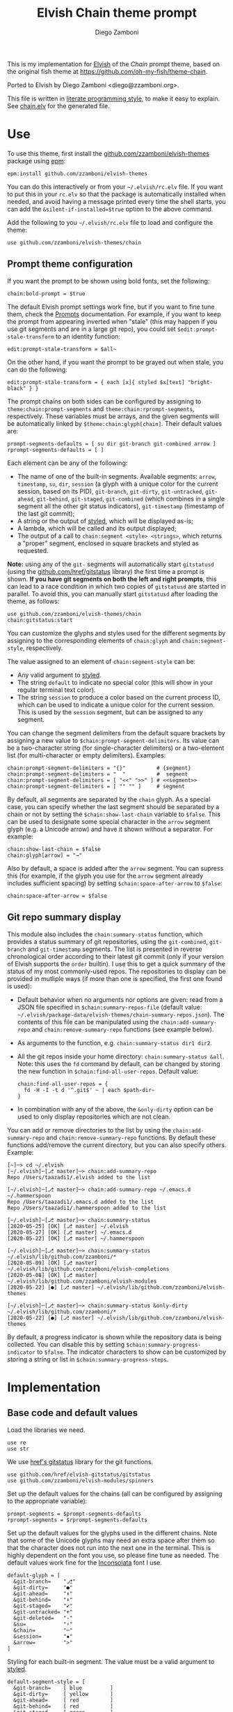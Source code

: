 #+property: header-args:elvish :tangle chain.elv
#+property: header-args :mkdirp yes :comments no
#+startup: indent

#+title: Elvish Chain theme prompt
#+author: Diego Zamboni
#+email: diego@zzamboni.org

#+begin_src elvish :exports none
# DO NOT EDIT THIS FILE DIRECTLY
# This is a file generated from a literate programing source file located at
# https://github.com/zzamboni/elvish-themes/blob/master/chain.org.
# You should make any changes there and regenerate it from Emacs org-mode using C-c C-v t
#+end_src

This is my implementation for [[http://elvish.io][Elvish]] of the /Chain/ prompt theme, based on the original fish theme at https://github.com/oh-my-fish/theme-chain.

Ported to Elvish by Diego Zamboni <diego@zzamboni.org>.

This file is written in [[https://leanpub.com/lit-config][literate programming style]], to make it easy to explain. See [[file:chain.elv][chain.elv]] for the generated file.

* Table of Contents :TOC_3:noexport:
- [[#use][Use]]
  - [[#prompt-theme-configuration][Prompt theme configuration]]
  - [[#git-repo-summary-display][Git repo summary display]]
- [[#implementation][Implementation]]
  - [[#base-code-and-default-values][Base code and default values]]
  - [[#general-utility-functions][General utility functions]]
  - [[#built-in-segment-definitions][Built-in Segment Definitions]]
    - [[#git-related-segments][git-related segments]]
    - [[#dir][dir]]
    - [[#su][su]]
    - [[#timestamp][timestamp]]
    - [[#session][session]]
    - [[#arrow][arrow]]
  - [[#chain--and-prompt-building-functions][Chain- and prompt-building functions]]
  - [[#initialization][Initialization]]
  - [[#bonus-displaying-the-status-of-several-git-repos-at-once][Bonus: displaying the status of several git repos at once]]

* Use

To use this theme, first install the [[https://github.com/zzamboni/elvish-themes][github.com/zzamboni/elvish-themes]] package using [[https://elvish.io/ref/epm.html][epm]]:

#+begin_src elvish :tangle no
epm:install github.com/zzamboni/elvish-themes
#+end_src

You can do this interactively or from your =~/.elvish/rc.elv= file. If you want to put this in your =rc.elv= so that the package is automatically installed when needed, and avoid having a message printed every time the shell starts, you can add the =&silent-if-installed=$true= option to the above command.

Add the following to you =~/.elvish/rc.elv= file to load and configure the theme:

#+begin_src elvish :tangle no
use github.com/zzamboni/elvish-themes/chain
#+end_src

** Prompt theme configuration

If you want the prompt to be shown using bold fonts, set the following:

#+begin_src elvish :tangle no
chain:bold-prompt = $true
#+end_src

The default Elvish prompt settings work fine, but if you want to fine tune them, check the [[https://elvish.io/ref/edit.html#prompts][Prompts]] documentation. For example, if you want to keep the prompt from appearing inverted when "stale" (this may happen if you use git segments and are in a large git repo), you could set =$edit:prompt-stale-transform= to an identity function:

#+begin_src elvish :tangle no
edit:prompt-stale-transform = $all~
#+end_src

On the other hand, if you want the prompt to be grayed out when stale, you can do the following:

#+begin_src elvish :tangle no
edit:prompt-stale-transform = { each [x]{ styled $x[text] "bright-black" } }
#+end_src

The prompt chains on both sides can be configured by assigning to =theme:chain:prompt-segments= and =theme:chain:rprompt-segments=, respectively. These variables must be arrays, and the given segments will be automatically linked by =$theme:chain:glyph[chain]=. Their default values are:

#+begin_src elvish
prompt-segments-defaults = [ su dir git-branch git-combined arrow ]
rprompt-segments-defaults = [ ]
#+end_src

Each element can be any of the following:

- The name of one of the built-in segments. Available segments: =arrow=, =timestamp=, =su=, =dir=, =session= (a glyph with a unique color for the current session, based on its PID), =git-branch=, =git-dirty=, =git-untracked=, =git-ahead=, =git-behind=, =git-staged=, =git-combined= (which combines in a single segment all the other git status indicators), =git-timestamp= (timestamp of the last git commit);
- A string or the output of [[https://elvish.io/ref/edit.html#editstyled][styled]], which will be displayed as-is;
- A lambda, which will be called and its output displayed;
- The output of a call to =chain:segment <style> <strings>=, which returns a "proper" segment, enclosed in square brackets and styled as requested.

*Note:* using any of the =git-= segments will automatically start =gitstatusd= (using the [[https://github.com/href/elvish-gitstatus][github.com/href/gitstatus]] library) the first time a prompt is shown. *If you have git segments on both the left and right prompts*, this can lead to a race condition in which two copies of =gitstatusd= are started in parallel. To avoid this, you can manually start =gitstatusd= after loading the theme, as follows:

#+begin_src elvish :tangle no
use github.com/zzamboni/elvish-themes/chain
chain:gitstatus:start
#+end_src

You can customize the glyphs and styles used for the different segments by assigning to the corresponding elements of =chain:glyph= and =chain:segment-style=, respectively.

The value assigned to an element of =chain:segment-style= can be:

- Any valid argument to [[https://elvish.io/ref/edit.html#editstyled][styled]].
- The string =default= to indicate no special color (this will show in your regular terminal text color).
- The string =session= to produce a color based on the current process ID, which can be used to indicate a unique color for the current session. This is used by the =session= segment, but can be assigned to any segment.

You can change the segment delimiters from the default square brackets by assigning a new value to =$chain:prompt-segment-delimiters=. Its value can be a two-character string (for single-character delimiters) or a two-element list (for multi-character or empty delimiters). Examples:

#+begin_src elvish :tangle no
chain:prompt-segment-delimiters = "{}"          # {segment}
chain:prompt-segment-delimiters = "  "          #  segment
chain:prompt-segment-delimiters = [ "<<" ">>" ] # <<segment>>
chain:prompt-segment-delimiters = [ "" "" ]     # segment
#+end_src

By default, all segments are separated by the =chain= glyph. As a special case, you can specify whether the last segment should be separated by a chain or not by setting the =$chain:show-last-chain= variable to =$false=. This can be used to designate some special character in the =arrow= segment glyph (e.g. a Unicode arrow) and have it shown without a separator. For example:

#+begin_src elvish :tangle no
chain:show-last-chain = $false
chain:glyph[arrow] = "→"
#+end_src

Also by default, a space is added after the =arrow= segment. You can supress this (for example, if the glyph you use for the =arrow= segment already includes sufficient spacing) by setting =$chain:space-after-arrow= to =$false=:

#+begin_src elvish :tangle no
chain:space-after-arrow = $false
#+end_src

** Git repo summary display

This module also includes the =chain:summary-status= function, which provides a status summary of git repositories, using the =git-combined=, =git-branch= and =git-timestamp= segments. The list is presented in reverse chronological order according to their latest git commit (only if your version of Elvish supports the =order= builtin). I use this to get a quick summary of the status of my most commonly-used repos. The repositories to display can be provided in mutliple ways (if more than one is specified, the first one found is used):

- Default behavior when no arguments nor options are given: read from a JSON file specified in =$chain:summary-repos-file= (default value: =~/.elvish/package-data/elvish-themes/chain-summary-repos.json=). The contents of this file can be manipulated using the =chain:add-summary-repo= and =chain:remove-summary-repo= functions (see example below).
- As arguments to the function, e.g. =chain:summary-status dir1 dir2=.
- All the git repos inside your home directory: =chain:summary-status &all=. Note: this uses the =fd= command by default, can be changed by storing the new function in =$chain:find-all-user-repos=. Default value:
  #+begin_src elvish :tangle no
chain:find-all-user-repos = {
  fd -H -I -t d '^.git$' ~ | each $path-dir~
}
  #+end_src
- In combination with any of the above, the =&only-dirty= option can be used to only display repositories which are not clean.

You can add or remove directories to the list by using the =chain:add-summary-repo= and =chain:remove-summary-repo= functions. By default these functions add/remove the current directory, but you can also specify others. Example:

#+begin_src elvish :tangle no
[~]─> cd ~/.elvish
[~/.elvish]─[⎇ master]─> chain:add-summary-repo
Repo /Users/taazadi1/.elvish added to the list

[~/.elvish]─[⎇ master]─> chain:add-summary-repo ~/.emacs.d ~/.hammerspoon
Repo /Users/taazadi1/.emacs.d added to the list
Repo /Users/taazadi1/.hammerspoon added to the list

[~/.elvish]─[⎇ master]─> chain:summary-status
[2020-05-25] [OK] [⎇ master] ~/.elvish
[2020-05-27] [OK] [⎇ master] ~/.emacs.d
[2020-05-22] [OK] [⎇ master] ~/.hammerspoon

[~/.elvish]─[⎇ master]─> chain:summary-status ~/.elvish/lib/github.com/zzamboni/*
[2020-05-09] [OK] [⎇ master] ~/.elvish/lib/github.com/zzamboni/elvish-completions
[2020-05-08] [OK] [⎇ master] ~/.elvish/lib/github.com/zzamboni/elvish-modules
[2020-05-22] [●] [⎇ master] ~/.elvish/lib/github.com/zzamboni/elvish-themes

[~/.elvish]─[⎇ master]─> chain:summary-status &only-dirty ~/.elvish/lib/github.com/zzamboni/*
[2020-05-22] [●] [⎇ master] ~/.elvish/lib/github.com/zzamboni/elvish-themes
#+end_src

By default, a progress indicator is shown while the repository data is being collected. You can disable this by setting =$chain:summary-progress-indicator= to =$false=. The indicator characters to show can be customized by storing a string or list in =$chain:summary-progress-steps=.

* Implementation

** Base code and default values

Load the libraries we need.

#+begin_src elvish
use re
use str
#+end_src

We use [[https://github.com/href/elvish-gitstatus][href's gitstatus]] library for the git functions.

#+begin_src elvish
use github.com/href/elvish-gitstatus/gitstatus
use github.com/zzamboni/elvish-modules/spinners
#+end_src

Set up the default values for the chains (all can be configured by assigning to the appropriate variable):

#+begin_src elvish
prompt-segments = $prompt-segments-defaults
rprompt-segments = $rprompt-segments-defaults
#+end_src

Set up the default values for the glyphs used in the different chains. Note that some of the Unicode glyphs may need an extra space after them so that the character does not run into the next one in the terminal. This is highly dependent on the font you use, so please fine tune as needed. The default values work fine for the [[http://levien.com/type/myfonts/inconsolata.html][Inconsolata]] font I use.

#+begin_src elvish
default-glyph = [
  &git-branch=    "⎇"
  &git-dirty=     "●"
  &git-ahead=     "⬆"
  &git-behind=    "⬇"
  &git-staged=    "✔"
  &git-untracked= "+"
  &git-deleted=   "-"
  &su=            "⚡"
  &chain=         "─"
  &session=       "▪"
  &arrow=         ">"
]
#+end_src

Styling for each built-in segment. The value must be a valid argument to [[https://elv.sh/ref/builtin.html#styled][styled]].

#+begin_src elvish
default-segment-style = [
  &git-branch=    [ blue         ]
  &git-dirty=     [ yellow       ]
  &git-ahead=     [ red          ]
  &git-behind=    [ red          ]
  &git-staged=    [ green        ]
  &git-untracked= [ red          ]
  &git-deleted=   [ red          ]
  &git-combined=  [ default      ]
  &git-timestamp= [ cyan         ]
  &git-repo=      [ blue         ]
  &su=            [ yellow       ]
  &chain=         [ default      ]
  &arrow=         [ green        ]
  &dir=           [ cyan         ]
  &session=       [ session      ]
  &timestamp=     [ bright-black ]
]
#+end_src

The =$glyph= and =$segment-style= maps are where the user can assign their custom glyphs or styles. Both are empty by default. If an element does not exist in these variables, the corresponding default value is used.

#+begin_src elvish
glyph = [&]
segment-style = [&]
#+end_src

To how many letters to abbreviate directories in the path - 0 to show in full.

#+begin_src elvish
prompt-pwd-dir-length = 1
#+end_src

Format to use for the =timestamp= segment, in [[http://man7.org/linux/man-pages/man3/strftime.3.html][strftime(3)]] format.

#+begin_src elvish
timestamp-format = "%R"
#+end_src

User ID that will trigger the =su= segment. Defaults to root (UID 0).

#+begin_src elvish
root-id = 0
#+end_src

Whether the prompt should be bold.

#+begin_src elvish
bold-prompt = $false
#+end_src

Whether the last segment should be separated by a chain or not. This can be used to designate some special character in the =arrow= segment and have it shown without a separator.

#+begin_src elvish
show-last-chain = $true
#+end_src

Whether a space should be added at the end of the arrow segment. Defaults to =$true=, but you may want to set it to =$false= depending on the characters you use for the arrow segment.

#+begin_src elvish
space-after-arrow = $true
#+end_src

The =git-get-timestamp= function gets executed to produce the text to be displayed in the =git-timestamp= module. You can change it if you want to change the format of what gets displayed.

#+begin_src elvish
git-get-timestamp = { git log -1 --date=short --pretty=format:%cd }
#+end_src

The =prompt-segment-delimiters= variable contains the "before" and "after" strings to be used in enclosing each prompt segment. By default each segment is enclosed in brackets. Note that for single-character delimiters you can use a two-character string like in the default value, but you could also use a list with two elements, in this case you can have multi-character delimiters, like in the commented-out example.

#+begin_src elvish
prompt-segment-delimiters = "[]"
# prompt-segment-delimiters = [ "<<" ">>" ]
#+end_src
** General utility functions

Function to choose a color based on the current value of =$pid=, as an indicator of the current session.

#+begin_src elvish
fn -session-color {
  valid-colors = [ red green yellow blue magenta cyan white bright-black bright-red bright-green bright-yellow bright-blue bright-magenta bright-cyan bright-white ]
  put $valid-colors[(% $pid (count $valid-colors))]
}
#+end_src

Internal function to return a styled string, or plain if =color= is "default". If =$color= is "session", then a unique color is chosen for the current session using the =-session-color= function.

#+begin_src elvish
fn -colorized [what @color]{
  if (and (not-eq $color []) (eq (kind-of $color[0]) list)) {
    color = [(all $color[0])]
  }
  if (and (not-eq $color [default]) (not-eq $color [])) {
    if (eq $color [session]) {
      color = [(-session-color)]
    }
    if $bold-prompt {
      color = [ $@color bold ]
    }
    styled $what $@color
  } else {
    put $what
  }
}
#+end_src

We have two auxiliary functions to return the glyph or style corresponding to a given segment. Default values are stored in the module's =$default-glyph= and =$default-segment-style= variables, but the user can provide their own values by setting =$glyph= and =$segment-style= respectively.

#+begin_src elvish
fn -glyph [segment-name]{
  if (has-key $glyph $segment-name) {
    put $glyph[$segment-name]
  } else {
    put $default-glyph[$segment-name]
  }
}
#+end_src

#+begin_src elvish
fn -segment-style [segment-name]{
  if (has-key $segment-style $segment-name) {
    put $segment-style[$segment-name]
  } else {
    put $default-segment-style[$segment-name]
  }
}
#+end_src

The =-colorized-glyph= returns the glyph for the given segment, with its corresponding style. If extra arguments are given, they are concatenated after the glyph.

#+begin_src elvish
fn -colorized-glyph [segment-name @extra-text]{
  -colorized (-glyph $segment-name)(str:join "" $extra-text) (-segment-style $segment-name)
}
#+end_src

Build a prompt segment in the given style, surrounded by square brackets. The first argument can be a style argument understood by =styled=, or the name of one of the predefined segments. In the latter case, the style is taken from the =$segment-style= map, and if a glyph for that segment name exists in the =$glyph= map, it is automatically prepended to the given text.

#+begin_src elvish
fn prompt-segment [segment-or-style @texts]{
  style = $segment-or-style
  if (or (has-key $default-segment-style $segment-or-style) (has-key $segment-style $segment-or-style)) {
    style = (-segment-style $segment-or-style)
  }
  if (or (has-key $default-glyph $segment-or-style) (has-key $glyph $segment-or-style)) {
    texts = [ (-glyph $segment-or-style) $@texts ]
  }
  text = $prompt-segment-delimiters[0](str:join ' ' $texts)$prompt-segment-delimiters[1]
  -colorized $text $style
}
#+end_src

** Built-in Segment Definitions

This is where the built-in segments are defined. We assign the corresponding functions to elements of the =$segment= map, indexed by their segment name. The segment names need to correspond between the =$segment=, =$glyph= and =$segment-style= maps.

#+begin_src elvish
segment = [&]
#+end_src

*** git-related segments

Note that all the git-related segment functions only produce an output if the current directory contains a git repository.

We define a module-level variable which contains the latest git information. It gets populated once-per-prompt by the =-parse-git= function, and the information is used by all the segments.

#+begin_src elvish
last-status = [&]
#+end_src

The =-parse-git= function calls =gitstatus:query= to get the git status of the current directory. It extends the results with the result from =-any-staged= to have an easy indicator of staged files.

#+begin_src elvish
fn -parse-git [&with-timestamp=$false]{
  last-status = (gitstatus:query $pwd)
  if $with-timestamp {
    last-status[timestamp] = ($git-get-timestamp)
  }
}
#+end_src

The =git-branch= segment indicates the current branch name. If we are in a detached-branch state, we return the first 6 digits of the commit ID.

#+begin_src elvish
segment[git-branch] = {
  branch = $last-status[local-branch]
  if (not-eq $branch $nil) {
    if (eq $branch '') {
      branch = $last-status[commit][0:7]
    }
    prompt-segment git-branch $branch
  }
}
#+end_src

The =git-timestamp= segment shows the last-commit timestamp from the current branch.

#+begin_src elvish
segment[git-timestamp] = {
  ts = $nil
  if (has-key $last-status timestamp) {
    ts = $last-status[timestamp]
  } else {
    ts = ($git-get-timestamp)
  }
  prompt-segment git-timestamp $ts
}
#+end_src

The =-show-git-indicator= function takes a git segment name and returns whether it should be shown, depending on the information stored in =$last-status=. Since the git segment names do not correspond one-to-one with the elements of =$last-status=, we do here the mapping between them.

(note that for now, =git-deleted= is the same as =git-dirty=, since =gitstatus= does not report deleted files separately, only as unstaged changes)

#+begin_src elvish
fn -show-git-indicator [segment]{
  status-name = [
    &git-dirty=  unstaged        &git-staged=    staged
    &git-ahead=  commits-ahead   &git-untracked= untracked
    &git-behind= commits-behind  &git-deleted=   unstaged
  ]
  value = $last-status[$status-name[$segment]]
  # The indicator must show if the element is >0 or a non-empty list
  if (eq (kind-of $value) list) {
    not-eq $value []
  } else {
    and (not-eq $value $nil) (> $value 0)
  }
}
#+end_src

Generic function to display a git prompt segment.

#+begin_src elvish
fn -git-prompt-segment [segment]{
  if (-show-git-indicator $segment) {
    prompt-segment $segment
  }
}
#+end_src

We support the following git indicator segments:

(note that for now, =git-deleted= still exists but is the same as =git-dirty=, since =gitstatus= does not report deleted files separately, only as unstaged changes, so it's removed from the default list above)

#+begin_src elvish
#-git-indicator-segments = [untracked deleted dirty staged ahead behind]
-git-indicator-segments = [untracked dirty staged ahead behind]
#+end_src

- The =git-dirty= segment indicates whether there are any local modifications (modified or deleted files).
- The =git-ahead= and =git-behind= segments indicate whether the current repository is ahead or behind of the upstream remote, if any.
- The =git-staged=, =git-untracked= segments indicate whether there are staged-but-uncommited or untracked files, respectively.

Using =-git-prompt-segment=, we define all these git segments.

#+begin_src elvish
each [ind]{
  segment[git-$ind] = { -git-prompt-segment git-$ind }
} $-git-indicator-segments
#+end_src

The =git-combined= segment combines all the different status indicators in a single segment. The =$segment-style[git-combined]= value determines the color used for the surrounding brackets.

#+begin_src elvish
segment[git-combined] = {
  indicators = [(each [ind]{
        if (-show-git-indicator git-$ind) { -colorized-glyph git-$ind }
  } $-git-indicator-segments)]
  if (> (count $indicators) 0) {
    color = (-segment-style git-combined)
    put (-colorized $prompt-segment-delimiters[0] $color) $@indicators (-colorized $prompt-segment-delimiters[1] $color)
  }
}
#+end_src

*** dir

For this segment we also need a support function, which returns the current path with each directory name shortened to a maximum of =$prompt-pwd-dir-length= characters.

#+begin_src elvish
fn -prompt-pwd {
  tmp = (tilde-abbr $pwd)
  if (== $prompt-pwd-dir-length 0) {
    put $tmp
  } else {
    re:replace '(\.?[^/]{'$prompt-pwd-dir-length'})[^/]*/' '$1/' $tmp
  }
}
#+end_src

#+begin_src elvish
segment[dir] = {
  prompt-segment dir (-prompt-pwd)
}
#+end_src

*** su

This segment outputs a glyph if the current user has a privileged ID (=root= by default, with ID 0, but can be configured by changing =$root-id=). We precompute the UID since it cannot change in the middle of the session. This avoids calling the =id= command on every prompt.

#+begin_src elvish
uid = (id -u)
segment[su] = {
  if (eq $uid $root-id) {
    prompt-segment su
  }
}
#+end_src

*** timestamp

This segment simply outputs the current date according to the format defined in =$timestamp-format=.

#+begin_src elvish
segment[timestamp] = {
  prompt-segment timestamp (date +$timestamp-format)
}
#+end_src

*** session

This segment prints a session indicator in a color unique to the current session, based on its =$pid=.

#+begin_src elvish
segment[session] = {
  prompt-segment session
}
#+end_src

*** arrow

This segment prints the separator between the other chains and the cursor. If =$chain:space-after-arrow= is =true= (its default value), a space is appended at the end.

#+begin_src elvish
segment[arrow] = {
  end-text = ''
  if $space-after-arrow { end-text = ' ' }
  -colorized-glyph arrow $end-text
}
#+end_src

** Chain- and prompt-building functions

Given a segment specification, return the appropriate value, depending on whether it's the name of a built-in segment, a lambda, a string or a =styled= object.

#+begin_src elvish
fn -interpret-segment [seg]{
  k = (kind-of $seg)
  if (eq $k 'fn') {
    # If it's a lambda, run it
    $seg
  } elif (eq $k 'string') {
    if (has-key $segment $seg) {
      # If it's the name of a built-in segment, run its function
      $segment[$seg]
    } else {
      # If it's any other string, return it as-is
      put $seg
    }
  } elif (or (eq $k 'styled') (eq $k 'styled-text')) {
    # If it's a styled object, return it as-is
    put $seg
  } else {
    fail "Invalid segment of type "(kind-of $seg)": "(to-string $seg)". Must be fn, string or styled."
  }
}
#+end_src

Given a list of segments (which can be built-in segment names, lambdas, strings or ~styled~ objects), return the appropriate chain, including the chain connectors.

#+begin_src elvish
fn -build-chain [segments]{
  if (eq $segments []) {
    return
  }
  for seg $segments {
    if (str:has-prefix (to-string $seg) "git-") {
      -parse-git
      break
    }
  }
  first = $true
  output = ""
  for seg $segments {
    output = [(-interpret-segment $seg)]
    if (> (count $output) 0) {
      if (not $first) {
        if (or $show-last-chain (not-eq $seg $segments[-1])) {
          -colorized-glyph chain
        }
      }
      put $@output
      first = $false
    }
  }
}
#+end_src

Finally, we get to the functions that build the left and right prompts, respectively. These are basically wrappers around =-build-chain= with the corresponding arguments.

#+begin_src elvish
fn prompt {
  if (not-eq $prompt-segments []) {
    -build-chain $prompt-segments
  }
}

fn rprompt {
  if (not-eq $rprompt-segments []) {
    -build-chain $rprompt-segments
  }
}
#+end_src

** Initialization

Default setup function, assigning our functions to =edit:prompt= and =edit:rprompt=

#+begin_src elvish
fn init {
  edit:prompt = $prompt~
  edit:rprompt = $rprompt~
}
#+end_src

We call the =init= function automatically on module load.

#+begin_src elvish
init
#+end_src

** Bonus: displaying the status of several git repos at once

=chain:summary-status= provides a summarized list of the =git-combined= and =git-branch= indicators for a given set of repositories (I use this to check the status of repos on which I'm frequently working). The repositories to display can be provided in mutliple ways (if more than one is specified, the first one found is used):

- As arguments to the function, e.g. =chain:summary-status dir1 dir2=.
- All the git repos inside your home directory: =chain:summary-status &all=. Note: this uses the =fd= command by default, can be changed by storing the new function in =$chain:find-all-user-repos=. Default value:
  #+begin_src elvish
find-all-user-repos = {
  fd -H -I -t d '^.git$' ~ | each $path-dir~
}
  #+end_src
- Read from a JSON file specified in =$chain:summary-repos-file=. Default value:
  #+begin_src elvish
summary-repos-file = ~/.elvish/package-data/elvish-themes/chain-summary-repos.json
  #+end_src
  The contents of this file can be manipulated using the =chain:add-summary-repo= and =chain:remove-summary-repo=.

The list of repositories read from the file is cached in =$chain:summary-repos=.
#+begin_src elvish
summary-repos = []
#+end_src

We define a couple of functions to read and write =$chain:summary-repos= from disk.

#+begin_src elvish
fn -write-summary-repos {
  mkdir -p (path-dir $summary-repos-file)
  to-json [$summary-repos] > $summary-repos-file
}

fn -read-summary-repos {
  try {
    summary-repos = (from-json < $summary-repos-file)
  } except {
    summary-repos = []
  }
}
#+end_src

The =chain:summary-data= function collects the data from a given set of repositories.

#+begin_src elvish
fn summary-data [repos]{
  each [r]{
    try {
      cd $r
      -parse-git &with-timestamp
      status = [($segment[git-combined])]
      put [
        &repo= (tilde-abbr $r)
        &status= $status
        &ts= $last-status[timestamp]
        &timestamp= ($segment[git-timestamp])
        &branch= ($segment[git-branch])
      ]
    } except e {
      put [
        &repo= (tilde-abbr $r)
        &status= [(styled '['(to-string $e)']' red)]
        &ts= ""
        &timestamp= ""
        &branch= ""
      ]
    }
  } $repos
}
#+end_src

The =chain:summary-status= function is the main entry point to display the status of the configured repos.

#+begin_src elvish
fn summary-status [@repos &all=$false &only-dirty=$false]{
  prev = $pwd

  # Determine how to sort the output. This only happens in newer
  # versions of Elvish (where the order function exists)
  use builtin
  order-cmd~ = $all~
  if (has-key $builtin: order~) {
    order-cmd~ = { order &less-than=[a b]{ <s $a[ts] $b[ts] } &reverse }
  }

  # Read repo list from disk, cache in $chain:summary-repos
  -read-summary-repos

  # Determine the list of repos to display:
  # 1) If the &all option is given, find them
  if $all {
    spinners:run &title="Finding all git repos" &style=blue {
      repos = [($find-all-user-repos)]
    }
  }
  # 2) If repos is not given nor defined through &all, use $chain:summary-repos
  if (eq $repos []) {
    repos = $summary-repos
  }
  # 3) If repos is specified, just use it

  # Produce the output
  spinners:run &title="Gathering repo data" &style=blue { summary-data $repos } | order-cmd | each [r]{
    status-display = $r[status]
    if (or (not $only-dirty) (not-eq $status-display [])) {
      if (eq $status-display []) {
        status-display = [(-colorized "[" session) (styled OK green) (-colorized "]" session)]
      }
      @status = $r[timestamp] ' ' (all $status-display) ' ' $r[branch]
      echo &sep="" $@status ' ' (-colorized $r[repo] (-segment-style git-repo))
    }
  }
  cd $prev
}
#+end_src

The =chain:add-summary-repo= and =chain:remove-summary-repo= functions can be used to add/remove directories from the summary list. If no directories are given as arguments, they operate on the current directory.

#+begin_src elvish
fn add-summary-repo [@dirs]{
  if (eq $dirs []) {
    dirs = [ $pwd ]
  }
  -read-summary-repos
  each [d]{
    if (has-value $summary-repos $d) {
      echo (styled "Repo "$d" is already in the list" yellow)
    } else {
      summary-repos = [ $@summary-repos $d ]
      echo (styled "Repo "$d" added to the list" green)
    }
  } $dirs
  -write-summary-repos
}
#+end_src

#+begin_src elvish
fn remove-summary-repo [@dirs]{
  if (eq $dirs []) {
    dirs = [ $pwd ]
  }
  -read-summary-repos
  @new-repos = (each [d]{
      if (not (has-value $dirs $d)) { put $d }
  } $summary-repos)
  each [d]{
    if (has-value $summary-repos $d) {
      echo (styled "Repo "$d" removed from the list." green)
    } else {
      echo (styled "Repo "$d" was not on the list" yellow)
    }
  } $dirs

  summary-repos = $new-repos
  -write-summary-repos
}
#+end_src
